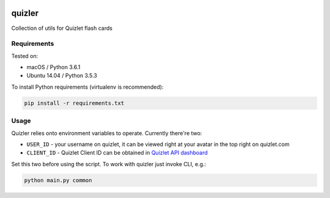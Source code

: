 |Requirements Status| |Build Status|

quizler
=======

Collection of utils for Quizlet flash cards

Requirements
------------

Tested on:

-  macOS / Python 3.6.1
-  Ubuntu 14.04 / Python 3.5.3

To install Python requirements (virtualenv is recommended):

.. code:: bash

    pip install -r requirements.txt

Usage
-----

Quizler relies onto environment variables to operate. Currently there're
two:

-  ``USER_ID`` - your username on quizlet, it can be viewed right at
   your avatar in the top right on quizlet.com
-  ``CLIENT_ID`` - Quizlet Client ID can be obtained in `Quizlet API
   dashboard <https://quizlet.com/api-dashboard>`__

Set this two before using the script. To work with quizler just invoke
CLI, e.g.:

.. code:: bash

    python main.py common

.. |Requirements Status| image:: https://requires.io/github/lancelote/quizler/requirements.svg?branch=master
   :target: https://requires.io/github/lancelote/quizler/requirements/?branch=master
.. |Build Status| image:: https://travis-ci.org/lancelote/quizler.svg?branch=master
   :target: https://travis-ci.org/lancelote/quizler
